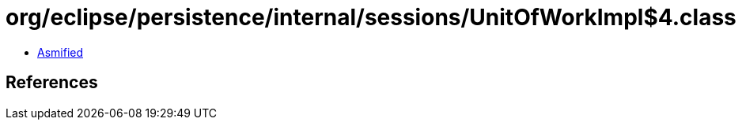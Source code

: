 = org/eclipse/persistence/internal/sessions/UnitOfWorkImpl$4.class

 - link:UnitOfWorkImpl$4-asmified.java[Asmified]

== References

